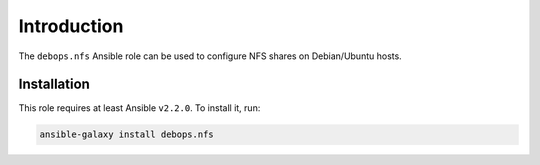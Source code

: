 Introduction
============

The ``debops.nfs`` Ansible role can be used to configure NFS shares on
Debian/Ubuntu hosts.


Installation
~~~~~~~~~~~~

This role requires at least Ansible ``v2.2.0``. To install it, run:

.. code-block:: console

   ansible-galaxy install debops.nfs

..
 Local Variables:
 mode: rst
 ispell-local-dictionary: "american"
 End:
